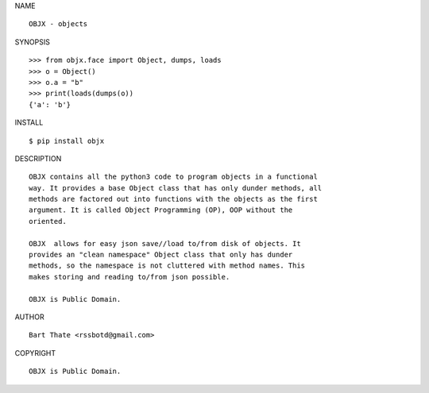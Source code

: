 NAME

::

    OBJX - objects


SYNOPSIS

::

    >>> from objx.face import Object, dumps, loads
    >>> o = Object()
    >>> o.a = "b"
    >>> print(loads(dumps(o))
    {'a': 'b'}


INSTALL

::

    $ pip install objx


DESCRIPTION

::

    OBJX contains all the python3 code to program objects in a functional
    way. It provides a base Object class that has only dunder methods, all
    methods are factored out into functions with the objects as the first
    argument. It is called Object Programming (OP), OOP without the
    oriented.

    OBJX  allows for easy json save//load to/from disk of objects. It
    provides an "clean namespace" Object class that only has dunder
    methods, so the namespace is not cluttered with method names. This
    makes storing and reading to/from json possible.

    OBJX is Public Domain.


AUTHOR

::

    Bart Thate <rssbotd@gmail.com>


COPYRIGHT

::

    OBJX is Public Domain.
